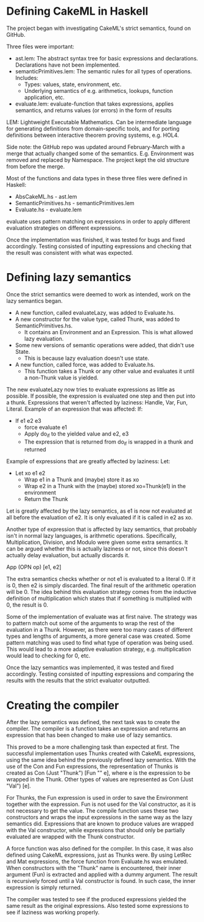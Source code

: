 * Defining CakeML in Haskell
The project began with investigating CakeML's strict semantics, found on GitHub.

Three files were important:
+ ast.lem: The abstract syntax tree for basic expressions and declarations. Declarations have not been implemented.
+ semanticPrimitives.lem: The semantic rules for all types of operations. Includes:
  + Types: values, state, environment, etc.
  + Underlying semantics of e.g. arithmetics, lookups, function application, etc.
+ evaluate.lem: evaluate-function that takes expressions, applies semantics, and returns values (or errors) in the form of results
LEM: Lightweight Executable Mathematics. Can be intermediate language for 
generating definitions from domain-specific tools, and for porting definitions
between interactive theorem proving systems, e.g. HOL4.

Side note: the GitHub repo was updated around February-March with a merge that
actually changed some of the semantics. E.g. Environment was removed and
replaced by Namespace. The project kept the old structure from before the merge.

Most of the functions and data types in these three files were defined in Haskell:
+ AbsCakeML.hs - ast.lem
+ SemanticPrimitives.hs - semanticPrimitives.lem
+ Evaluate.hs - evaluate.lem

evaluate uses pattern matching on expressions in order to apply different
evaluation strategies on different expressions. 

Once the implementation was finished, it was tested for bugs and fixed accordingly.
Testing consisted of inputting expressions and checking that the result was
consistent with what was expected.

* Defining lazy semantics
Once the strict semantics were deemed to work as intended, work on the
lazy semantics began.

+ A new function, called evaluateLazy, was added to Evaluate.hs.
+ A new constructor for the value type, called Thunk, was added to SemanticPrimitives.hs.
  + It contains an Environment and an Expression. This is what allowed lazy evaluation.
+ Some new versions of semantic operations were added, that didn't use State.
  + This is because lazy evaluation doesn't use state.
+ A new function, called force, was added to Evaluate.hs.
  + This function takes a Thunk or any other value and evaluates it until a non-Thunk value is yielded.

The new evaluateLazy now tries to evaluate expressions as little as possible.
If possible, the expression is evaluated one step and then put into a thunk.
Expressions that weren't affected by laziness: Handle, Var, Fun, Literal.
Example of an expression that was affected: If:

+ If e1 e2 e3
  + force evaluate e1
  + Apply do_if to the yielded value and e2, e3
  + The expression that is returned from do_if is wrapped in a thunk and returned

Example of expressions that are greatly affected by laziness: Let:

+ Let xo e1 e2
  + Wrap e1 in a Thunk and (maybe) store it as xo
  + Wrap e2 in a Thunk with the (maybe) stored xo=Thunk(e1) in the environment
  + Return the Thunk

Let is greatly affected by the lazy semantics, as e1 is now not evaluated at all
before the evaluation of e2. It is only evaluated if it is called in e2 as xo.

Another type of expression that is affected by lazy semantics, that probably
isn't in normal lazy languages, is arithmetic operations. Specifically,
Multiplication, Division, and Modulo were given some extra semantics.
It can be argued whether this is actually laziness or not, since this doesn't
actually delay evaluation, but actually discards it.

App (OPN op) [e1, e2]

The extra semantics checks whether or not e1 is evaluated to a literal 0.
If it is 0, then e2 is simply discarded. The final result of the arithmetic
operation will be 0. The idea behind this evaluation strategy comes from the
inductive definition of multiplication which states that if something is
multiplied with 0, the result is 0.

Some of the implementation of evaluate was at first naive. The strategy was
to pattern match out some of the arguments to wrap the rest of the evaluation
in a Thunk. However, as there were too many cases of different types and lengths
of arguments, a more general case was created. Some pattern matching was used
to find what type of operation was being used. This would lead to a more
adaptive evaluation strategy, e.g. multiplication would lead to checking for 0, etc.

Once the lazy semantics was implemented, it was tested and fixed accordingly.
Testing consisted of inputting expressions and comparing the results with
the results that the strict evaluator outputted.

* Creating the compiler
After the lazy semantics was defined, the next task was to create the compiler.
The compiler is a function takes an expression and returns an expression that
has been changed to make use of lazy semantics.

This proved to be a more challenging task than expected at first.
The successful implementation uses Thunks created with CakeML expressions, using
the same idea behind the previously defined lazy semantics. With the use of
the Con and Fun expressions, the representation of Thunks is created as
Con (Just "Thunk") [Fun "" e], where e is the expression to be wrapped in the
Thunk. Other types of values are represented as Con (Just "Val") [e].

For Thunks, the Fun expression is used in order to save the Environment together
with the expression. Fun is not used for the Val constructor, as it is not
necessary to get the value.
The compile function uses these two constructors and wraps the input expressions
in the same way as the lazy semantics did. Expressions that are known to produce
values are wrapped with the Val constructor, while expressions that should only
be partially evaluated are wrapped with the Thunk constructor.

A force function was also defined for the compiler. In this case, it was also
defined using CakeML expressions, just as Thunks were. By using LetRec and Mat
expressions, the force function from Evaluate.hs was emulated. When
constructors with the "Thunk" name is encountered, their inner argument (Fun)
is extracted and applied with a dummy argument. The result is recursively
forced until a Val constructor is found. In such case, the inner expression is
simply returned. 

The compiler was tested to see if the produced expressions yielded the same
result as the original expressions. Also tested some expressions to see if
laziness was working properly.
